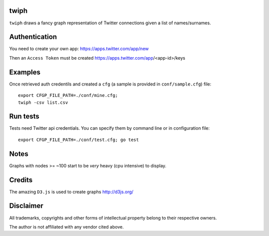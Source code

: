 twiph
=====

``twiph`` draws a fancy graph representation of Twitter connections given a list of names/surnames.

Authentication
==============

You need to create your own app: https://apps.twitter.com/app/new

Then an ``Access Token`` must be created https://apps.twitter.com/app/<app-id>/keys

Examples
========

Once retrieved auth credentils and created a ``cfg`` (a sample is provided in ``conf/sample.cfg``) file::

        export CFGP_FILE_PATH=./conf/mine.cfg;
        twiph -csv list.csv

Run tests
=========

Tests need Twitter api credentials. You can specify them by command line or in configuration file::

        export CFGP_FILE_PATH=./conf/test.cfg; go test

Notes
=====

Graphs with nodes >= ~100 start to be *very* heavy (cpu intensive) to display.

Credits
=======

The amazing ``D3.js`` is used to create graphs http://d3js.org/

Disclaimer
==========

All trademarks, copyrights and other forms of intellectual property belong to their respective owners.

The author is not affiliated with any vendor cited above.
